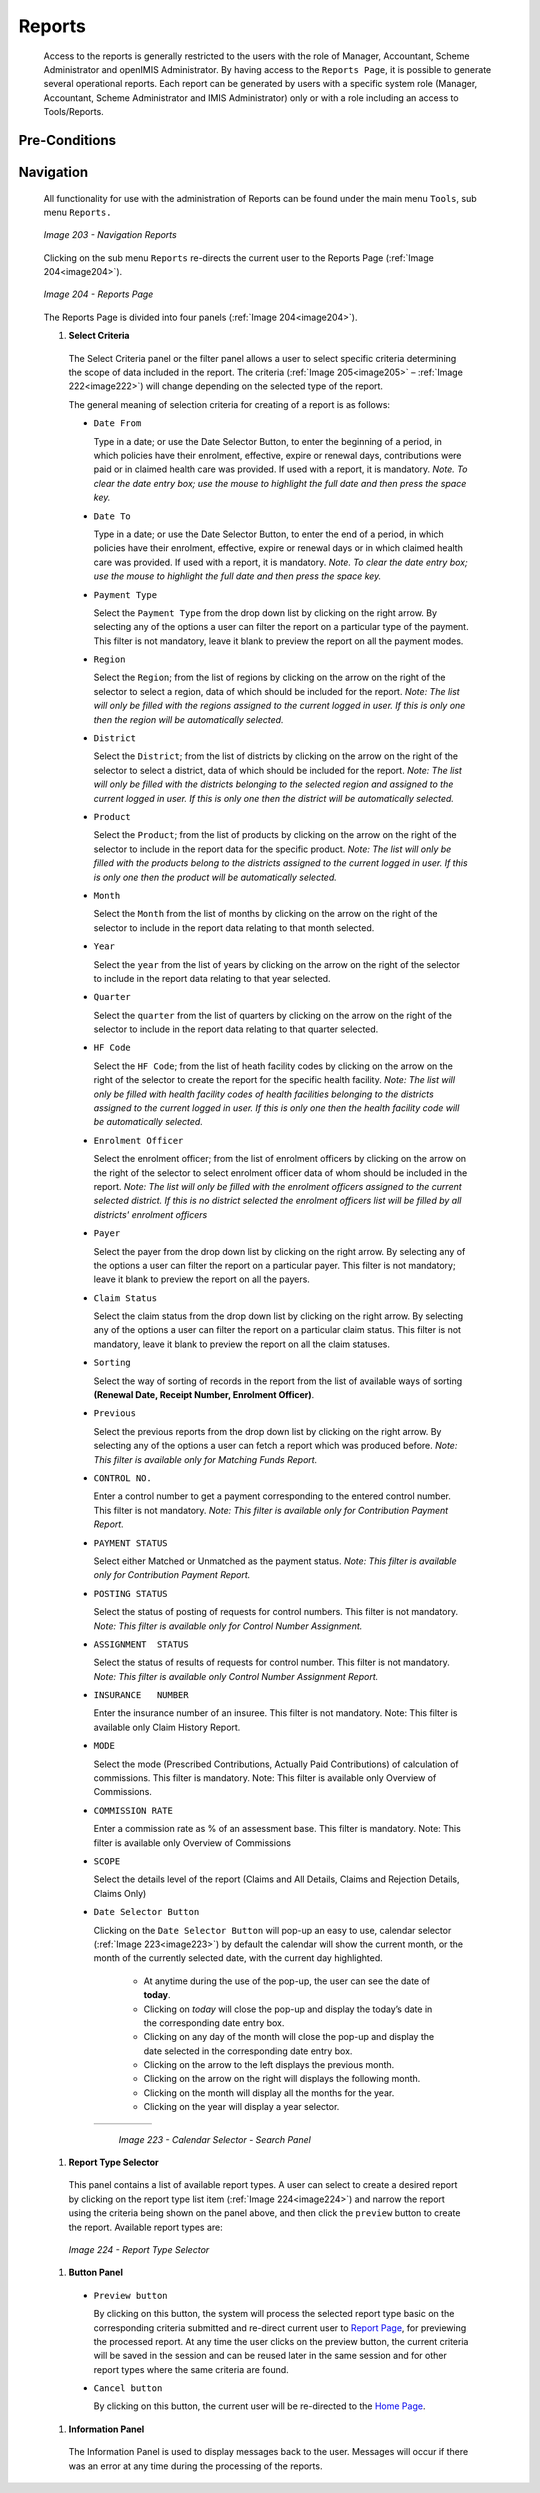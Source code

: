 Reports
^^^^^^^

  Access to the reports is generally restricted to the users with the role of Manager, Accountant, Scheme Administrator and openIMIS Administrator. By having access to the ``Reports Page``, it is possible to generate several operational reports. Each report can be generated by users with a specific system role (Manager, Accountant, Scheme Administrator and IMIS Administrator) only or with a role including an access to Tools/Reports.

Pre-Conditions
""""""""""""""

Navigation
"""""""""""

  All functionality for use with the administration of Reports can be found under the main menu ``Tools``, sub menu ``Reports.``

  .. _image203:
  .. figure:: /img/user_manual/image172.png
    :align: center

    `Image 203 - Navigation Reports`

  Clicking on the sub menu ``Reports`` re-directs the current user to the Reports Page (:ref:`Image 204<image204>`).

  .. _image204:
  .. figure:: /img/user_manual/image173.png
    :align: center

    `Image 204 - Reports Page`

  The Reports Page is divided into four panels (:ref:`Image 204<image204>`).

  #. **Select Criteria**

    The Select Criteria panel or the filter panel allows a user to select specific criteria determining the scope of data included in the report. The criteria (:ref:`Image 205<image205>` – :ref:`Image 222<image222>`) will change depending on the selected type of the report.

    The general meaning of selection criteria for creating of a report is as follows:

    * ``Date From``

      Type in a date; or use the Date Selector Button, to enter the beginning of a period, in which policies have their enrolment, effective, expire or renewal days, contributions were paid or in claimed health care was provided. If used with a report, it is mandatory. *Note. To clear the date entry box; use the mouse to highlight the full date and then press the space key.*

    * ``Date To``

      Type in a date; or use the Date Selector Button, to enter the end of a period, in which policies have their enrolment, effective, expire or renewal days or in which claimed health care was provided. If used with a report, it is mandatory. *Note. To clear the date entry box; use the mouse to highlight the full date and then press the space key.*

    * ``Payment Type``

      Select the ``Payment Type`` from the drop down list by clicking on the right arrow. By selecting any of the options a user can filter the report on a particular type of the payment. This filter is not mandatory, leave it blank to preview the report on all the payment modes.

    * ``Region``

      Select the ``Region``; from the list of regions by clicking on the arrow on the right of the selector to select a region, data of which should be included for the report. *Note: The list will only be filled with the regions assigned to the current logged in user. If this is only one then the region will be automatically selected.*

    * ``District``

      Select the ``District``; from the list of districts by clicking on the arrow on the right of the selector to select a district, data of which should be included for the report. *Note: The list will only be filled with the districts belonging to the selected region and assigned to the current logged in user. If this is only one then the district will be automatically selected.*

    * ``Product``

      Select the ``Product``; from the list of products by clicking on the arrow on the right of the selector to include in the report data for the specific product. *Note: The list will only be filled with the products belong to the districts assigned to the current logged in user. If this is only one then the product will be automatically selected.*

    * ``Month``

      Select the ``Month`` from the list of months by clicking on the arrow on the right of the selector to include in the report data relating to that month selected.

    * ``Year``

      Select the ``year`` from the list of years by clicking on the arrow on the right of the selector to include in the report data relating to that year selected.

    * ``Quarter``

      Select the ``quarter`` from the list of quarters by clicking on the arrow on the right of the selector to include in the report data relating to that quarter selected.

    * ``HF Code``

      Select the ``HF Code``; from the list of heath facility codes by clicking on the arrow on the right of the selector to create the report for the specific health facility. *Note: The list will only be filled with health facility codes of health facilities belonging to the districts assigned to the current logged in user. If this is only one then the health facility code will be automatically selected.*

    * ``Enrolment Officer``

      Select the enrolment officer; from the list of enrolment officers by clicking on the arrow on the right of the selector to select enrolment officer data of whom should be included in the report. *Note: The list will only be filled with the enrolment officers assigned to the current selected district. If this is no district selected the enrolment officers list will be filled by all districts' enrolment officers*

    * ``Payer``

      Select the payer from the drop down list by clicking on the right arrow. By selecting any of the options a user can filter the report on a particular payer. This filter is not mandatory; leave it blank to preview the report on all the payers.

    * ``Claim Status``

      Select the claim status from the drop down list by clicking on the right arrow. By selecting any of the options a user can filter the report on a particular claim status. This filter is not mandatory, leave it blank to preview the report on all the claim statuses.

    * ``Sorting``

      Select the way of sorting of records in the report from the list of available ways of sorting **(Renewal Date, Receipt Number, Enrolment Officer)**.

    * ``Previous``

      Select the previous reports from the drop down list by clicking on the right arrow. By selecting any of the options a user can fetch a report which was produced before. *Note: This filter is available only for Matching Funds Report.*

    * ``CONTROL NO.``

      Enter a control number to get a payment corresponding to the entered control number. This filter is not mandatory. *Note: This filter is available only for Contribution Payment Report.*

    * ``PAYMENT STATUS``

      Select either Matched or Unmatched as the payment status. *Note: This filter is available only for Contribution Payment Report.*

    * ``POSTING STATUS``

      Select the status of posting of requests for control numbers. This filter is not mandatory. *Note: This filter is available only for Control Number Assignment.*

    * ``ASSIGNMENT  STATUS``

      Select the status of results of requests for control number. This filter is not mandatory. *Note: This filter is available only Control Number Assignment Report.*

    * ``INSURANCE   NUMBER``

      Enter the insurance number of an insuree. This filter is not mandatory. Note: This filter is available only Claim History Report.

    * ``MODE``

      Select the mode (Prescribed Contributions, Actually Paid Contributions) of calculation of commissions. This filter is mandatory. Note: This filter is available only Overview of Commissions.

    * ``COMMISSION RATE``

      Enter a commission rate as % of an assessment base. This filter is  mandatory. Note: This filter is available only Overview of Commissions

    * ``SCOPE``

      Select the details level of the report (Claims and All Details, Claims and Rejection Details, Claims Only)

    * ``Date Selector Button``

      Clicking on the ``Date Selector Button`` will pop-up an easy to use, calendar selector (:ref:`Image 223<image223>`) by default the calendar will show the current month, or the month of the currently selected date, with the current day highlighted.

        - At anytime during the use of the pop-up, the user can see the date of **today**.
        - Clicking on *today* will close the pop-up and display the today’s date in the corresponding date entry box.
        - Clicking on any day of the month will close the pop-up and display the date selected in the corresponding date entry box.
        - Clicking on the arrow to the left displays the previous month.
        - Clicking on the arrow on the right will displays the following month.
        - Clicking on the month will display all the months for the year.
        - Clicking on the year will display a year selector.

      .. _image223:
      .. |logo48| image:: /img/user_manual/image6.png
        :scale: 100%
        :align: middle
      .. |logo49| image:: /img/user_manual/image7.png
        :scale: 100%
        :align: middle
      .. |logo50| image:: /img/user_manual/image8.png
        :scale: 100%
        :align: middle

      +----------++----------++----------+
      | |logo48| || |logo49| || |logo50| |
      +----------++----------++----------+

        `Image 223 - Calendar Selector - Search Panel`

  #. **Report Type Selector**

    This panel contains a list of available report types. A user can select to create a desired report by clicking on the report type list item (:ref:`Image 224<image224>`) and narrow the report using the criteria being shown on the panel above, and then click the ``preview`` button to create the report. Available report types are:

      .. toctree::
        :maxdepth: 1

        reports/claim_history
        reports/claim_overview
        reports/claim_poi
        reports/claim_referal_ratio
        reports/contribution_collection
        reports/contribution_commission_overview
        reports/contribution_distribution
        reports/contribution_payment
        reports/contribution_matching_funds
        reports/insuree_enrolment_pi
        reports/insuree_overview
        reports/insuree_pending
        reports/insuree_rejected_photo
        reports/insuree_without_photo
        reports/payment_cat_overview
        reports/payment_control_num
        reports/policy_pi
        reports/policy_renewal
        reports/product_capitation_payment
        reports/product_doi
        reports/product_sales
        reports/admin_status_register
        reports/admin_user_activity

    .. _image224:
    .. figure:: /img/user_manual/image192.png
      :align: center

      `Image 224 - Report Type Selector`

  #. **Button Panel**

    * ``Preview button``

      By clicking on this button, the system will process the selected report type basic on the corresponding criteria submitted and re-direct current user to `Report Page <#reports>`__, for previewing the processed report. At any time the user clicks on the preview button, the current criteria will be saved in the session and can be reused later in the same session and for other report types where the same criteria are found.

    * ``Cancel button``

      By clicking on this button, the current user will be re-directed to the `Home Page <#image-2.2-home-page>`__.

  #. **Information Panel**

    The Information Panel is used to display messages back to the user. Messages will occur if there was an error at any time during the processing of the reports.

